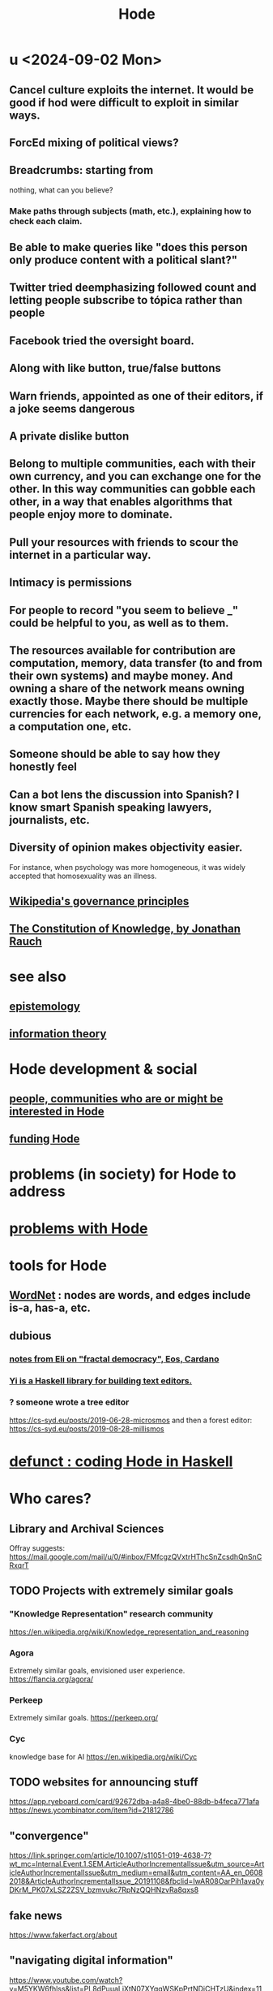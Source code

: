:PROPERTIES:
:ID:       d5a5a3ff-977a-405b-8660-264fb4e974a3
:END:
#+TITLE: Hode
* u <2024-09-02 Mon>
** Cancel culture exploits the internet. It would be good if hod were difficult to exploit in similar ways.
** ForcEd mixing of political views?
** Breadcrumbs: starting from
        nothing, what can you believe?
*** Make paths through subjects (math, etc.), explaining how to check each claim.
** Be able to make queries like "does this person only produce content with a political slant?"
** Twitter tried deemphasizing followed count and letting people subscribe to tópica rather than people
** Facebook tried the oversight board.
** Along with like button, true/false buttons
** Warn friends, appointed as one of their editors, if a joke seems dangerous
** A private dislike button
** Belong to multiple communities, each with their own currency, and you can exchange one for the other. In this way communities can gobble each other, in a way that enables algorithms that people enjoy more to dominate.
** Pull your resources with friends to scour the internet in a particular way.
** Intimacy is permissions
** For people to record "you seem to believe _" could be helpful to you, as well as to them.
** The resources available for contribution are computation, memory, data transfer (to and from their own systems) and maybe money. And owning a share of the network means owning exactly those. Maybe there should be multiple currencies for each network, e.g. a memory one, a computation one, etc.
** Someone should be able to say how they honestly feel
** Can a bot lens the discussion into Spanish? I know smart Spanish speaking lawyers, journalists, etc.
** Diversity of opinion makes objectivity easier.
   For instance, when psychology was more homogeneous, it was widely accepted that homosexuality was an illness.
** [[id:4bf9081d-e4f6-497d-b80d-34bf28bb6e6a][Wikipedia's governance principles]]
** [[id:3a301def-9a9b-4c2c-8bcd-aa55ae98b650][The Constitution of Knowledge, by Jonathan Rauch]]
* see also
** [[id:b37024f7-716b-4748-9a33-d35e75f4ede1][epistemology]]
** [[id:e2b7487d-7cdd-4a8d-b9ce-26f941ae05ec][information theory]]
* Hode development & social
** [[id:14970dcf-abd4-47d3-a5d3-b93a090e280d][people, communities who are or might be interested in Hode]]
** [[id:7863cf17-0940-4663-82b2-2a22b3878f1c][funding Hode]]
* problems (in society) for Hode to address
* [[id:fbb345d3-1e65-414a-8e68-23c225d51f4d][problems with Hode]]
* tools for Hode
** [[id:31a087fe-bbc4-41e2-963c-7c8ae757aa34][WordNet]] : nodes are words, and edges include is-a, has-a, etc.
** dubious
*** [[id:9d074ed1-9683-448d-8041-b14364c6a6b2][notes from Eli on "fractal democracy", Eos, Cardano]]
*** [[id:42458f39-c09a-4af4-82da-1bd74967b046][Yi is a Haskell library for building text editors.]]
*** ? someone wrote a tree editor
    https://cs-syd.eu/posts/2019-06-28-microsmos
    and then a forest editor:
    https://cs-syd.eu/posts/2019-08-28-millismos
* [[id:2b735c4f-b4d9-4d7d-9155-b650d90a2c4a][defunct : coding Hode in Haskell]]
* Who cares?
** Library and Archival Sciences
   Offray suggests:
   https://mail.google.com/mail/u/0/#inbox/FMfcgzQVxtrHThcSnZcsdhQnSnCRxqrT
** TODO Projects with extremely similar goals
*** "Knowledge Representation" research community
https://en.wikipedia.org/wiki/Knowledge_representation_and_reasoning
*** Agora
Extremely similar goals, envisioned user experience.
https://flancia.org/agora/
*** Perkeep
Extremely similar goals.
https://perkeep.org/
*** Cyc
knowledge base for AI
https://en.wikipedia.org/wiki/Cyc
** TODO websites for announcing stuff
https://app.ryeboard.com/card/92672dba-a4a8-4be0-88db-b4feca771afa
https://news.ycombinator.com/item?id=21812786
** "convergence"
https://link.springer.com/article/10.1007/s11051-019-4638-7?wt_mc=Internal.Event.1.SEM.ArticleAuthorIncrementalIssue&utm_source=ArticleAuthorIncrementalIssue&utm_medium=email&utm_content=AA_en_06082018&ArticleAuthorIncrementalIssue_20191108&fbclid=IwAR08OarPih1ava0yDKrM_PK07xLSZ2ZSV_bzmvukc7RpNzQQHNzvRa8qxs8
** fake news
https://www.fakerfact.org/about
** "navigating digital information"
https://www.youtube.com/watch?v=M5YKW6fhlss&list=PL8dPuuaLjXtN07XYqqWSKpPrtNDiCHTzU&index=11
** distributed search
* [[id:663aa255-2dc7-4fdc-89bf-43e392d7cdc1][instructional videos for software, how to make]]
* TODO collect use cases
** view notes from a text ordered by source text or topic
** collective note taking
https://blogs.agu.org/geoedtrek/2016/12/28/collaborative-note-taking/
** google isn't that great
https://news.ycombinator.com/item?id=21515181
https://stratechery.com/2019/the-google-squeeze/
